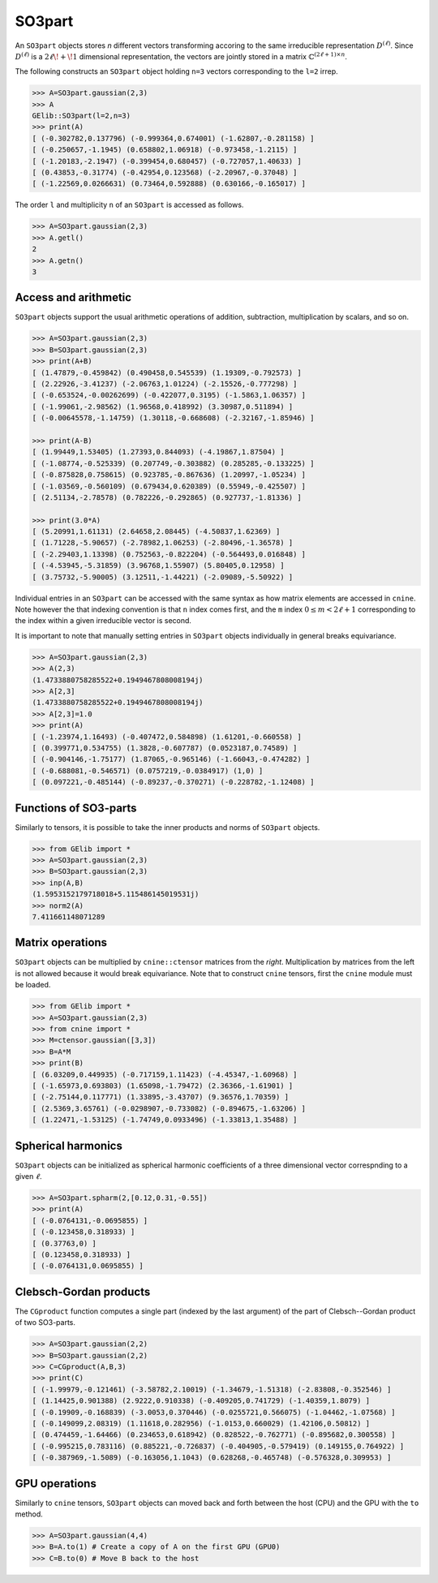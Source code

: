 *******
SO3part
*******

An ``SO3part`` objects stores `n` different vectors transforming accoring to the same 
irreducible representation :math:`D^{(\ell)}`. 
Since :math:`D^{(\ell)}` is a :math:`2\ell\!+\!1` dimensional representation, 
the vectors are jointly stored in a matrix :math:`\mathbb{C}^{(2\ell+1)\times n}`.   

The following constructs an ``SO3part`` object holding ``n=3`` vectors corresponding to the ``l=2`` 
irrep. 

.. code-block:: python

 >>> A=SO3part.gaussian(2,3)
 >>> A
 GElib::SO3part(l=2,n=3)
 >>> print(A)
 [ (-0.302782,0.137796) (-0.999364,0.674001) (-1.62807,-0.281158) ]
 [ (-0.250657,-1.1945) (0.658802,1.06918) (-0.973458,-1.2115) ]
 [ (-1.20183,-2.1947) (-0.399454,0.680457) (-0.727057,1.40633) ]
 [ (0.43853,-0.31774) (-0.42954,0.123568) (-2.20967,-0.37048) ]
 [ (-1.22569,0.0266631) (0.73464,0.592888) (0.630166,-0.165017) ]

The order ``l`` and multiplicity ``n`` of an ``SO3part`` is accessed as follows.

.. code-block:: python

 >>> A=SO3part.gaussian(2,3)
 >>> A.getl()
 2
 >>> A.getn()
 3
 

=====================
Access and arithmetic
=====================

 
``SO3part`` objects support the usual arithmetic operations of addition, subtraction, multiplication 
by scalars, and so on. 

.. code-block:: python

 >>> A=SO3part.gaussian(2,3)
 >>> B=SO3part.gaussian(2,3)
 >>> print(A+B)
 [ (1.47879,-0.459842) (0.490458,0.545539) (1.19309,-0.792573) ]
 [ (2.22926,-3.41237) (-2.06763,1.01224) (-2.15526,-0.777298) ]
 [ (-0.653524,-0.00262699) (-0.422077,0.3195) (-1.5863,1.06357) ]
 [ (-1.99061,-2.98562) (1.96568,0.418992) (3.30987,0.511894) ]
 [ (-0.00645578,-1.14759) (1.30118,-0.668608) (-2.32167,-1.85946) ]

 >>> print(A-B)
 [ (1.99449,1.53405) (1.27393,0.844093) (-4.19867,1.87504) ]
 [ (-1.08774,-0.525339) (0.207749,-0.303882) (0.285285,-0.133225) ]
 [ (-0.875828,0.758615) (0.923785,-0.867636) (1.20997,-1.05234) ]
 [ (-1.03569,-0.560109) (0.679434,0.620389) (0.55949,-0.425507) ]
 [ (2.51134,-2.78578) (0.782226,-0.292865) (0.927737,-1.81336) ]

 >>> print(3.0*A)
 [ (5.20991,1.61131) (2.64658,2.08445) (-4.50837,1.62369) ]
 [ (1.71228,-5.90657) (-2.78982,1.06253) (-2.80496,-1.36578) ]
 [ (-2.29403,1.13398) (0.752563,-0.822204) (-0.564493,0.016848) ]
 [ (-4.53945,-5.31859) (3.96768,1.55907) (5.80405,0.12958) ]
 [ (3.75732,-5.90005) (3.12511,-1.44221) (-2.09089,-5.50922) ]


Individual entries in an ``SO3part`` can be accessed with the same syntax as how matrix elements are accessed 
in ``cnine``. 
Note however the that indexing convention is that ``n`` index comes first, and the ``m`` index 
:math:`0\leq m< 2\ell+1` corresponding to the index within a given irreducible vector is second.  

It is important to note that manually setting entries in ``SO3part`` objects individually in general 
breaks equivariance. 

.. code-block:: python

 >>> A=SO3part.gaussian(2,3)
 >>> A(2,3)
 (1.4733880758285522+0.1949467808008194j)
 >>> A[2,3]
 (1.4733880758285522+0.1949467808008194j)
 >>> A[2,3]=1.0
 >>> print(A)
 [ (-1.23974,1.16493) (-0.407472,0.584898) (1.61201,-0.660558) ]
 [ (0.399771,0.534755) (1.3828,-0.607787) (0.0523187,0.74589) ]
 [ (-0.904146,-1.75177) (1.87065,-0.965146) (-1.66043,-0.474282) ]
 [ (-0.688081,-0.546571) (0.0757219,-0.0384917) (1,0) ]
 [ (0.097221,-0.485144) (-0.89237,-0.370271) (-0.228782,-1.12408) ]


======================
Functions of SO3-parts
======================

Similarly to tensors, it is possible to take the inner products and norms of ``SO3part`` objects. 

.. code-block:: python

 >>> from GElib import *
 >>> A=SO3part.gaussian(2,3)
 >>> B=SO3part.gaussian(2,3)
 >>> inp(A,B)
 (1.5953152179718018+5.115486145019531j)
 >>> norm2(A)
 7.411661148071289


=================
Matrix operations
=================


``SO3part`` objects can be multiplied by ``cnine::ctensor`` matrices from the `right`. 
Multiplication by matrices from the left is not allowed because it would break equivariance. 
Note that to construct ``cnine`` tensors, first the ``cnine`` module must be loaded.

.. code-block:: python

 >>> from GElib import *
 >>> A=SO3part.gaussian(2,3)
 >>> from cnine import *
 >>> M=ctensor.gaussian([3,3])
 >>> B=A*M
 >>> print(B)
 [ (6.03209,0.449935) (-0.717159,1.11423) (-4.45347,-1.60968) ]
 [ (-1.65973,0.693803) (1.65098,-1.79472) (2.36366,-1.61901) ]
 [ (-2.75144,0.117771) (1.33895,-3.43707) (9.36576,1.70359) ]
 [ (2.5369,3.65761) (-0.0298907,-0.733082) (-0.894675,-1.63206) ]
 [ (1.22471,-1.53125) (-1.74749,0.0933496) (-1.33813,1.35488) ]

===================
Spherical harmonics
===================


``SO3part`` objects can be initialized as spherical harmonic coefficients of a three dimensional vector 
correspnding to a given :math:`\ell`.  

.. code-block:: python

 >>> A=SO3part.spharm(2,[0.12,0.31,-0.55])
 >>> print(A)
 [ (-0.0764131,-0.0695855) ]
 [ (-0.123458,0.318933) ]
 [ (0.37763,0) ]
 [ (0.123458,0.318933) ]
 [ (-0.0764131,0.0695855) ]


=======================
Clebsch-Gordan products
=======================

The ``CGproduct`` function computes a single part (indexed by the last argument) 
of the part of Clebsch--Gordan product of two SO3-parts. 

.. code-block:: python

 >>> A=SO3part.gaussian(2,2)
 >>> B=SO3part.gaussian(2,2)
 >>> C=CGproduct(A,B,3)
 >>> print(C)
 [ (-1.99979,-0.121461) (-3.58782,2.10019) (-1.34679,-1.51318) (-2.83808,-0.352546) ]
 [ (1.14425,0.901388) (2.9222,0.910338) (-0.409205,0.741729) (-1.40359,1.8079) ]
 [ (-0.19909,-0.168839) (-3.0053,0.370446) (-0.0255721,0.566075) (-1.04462,-1.07568) ]
 [ (-0.149099,2.08319) (1.11618,0.282956) (-1.0153,0.660029) (1.42106,0.50812) ]
 [ (0.474459,-1.64466) (0.234653,0.618942) (0.828522,-0.762771) (-0.895682,0.300558) ]
 [ (-0.995215,0.783116) (0.885221,-0.726837) (-0.404905,-0.579419) (0.149155,0.764922) ]
 [ (-0.387969,-1.5089) (-0.163056,1.1043) (0.628268,-0.465748) (-0.576328,0.309953) ]
 

==============
GPU operations
==============


Similarly to ``cnine`` tensors, ``SO3part`` objects can moved back and forth between the host (CPU) 
and the GPU with the ``to`` method. 

.. code-block:: python

  >>> A=SO3part.gaussian(4,4)
  >>> B=A.to(1) # Create a copy of A on the first GPU (GPU0)
  >>> C=B.to(0) # Move B back to the host 



